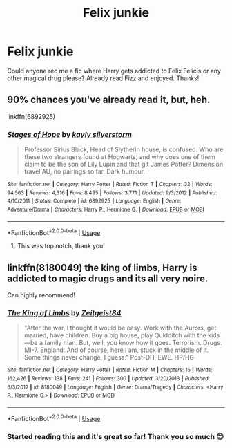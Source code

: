 #+TITLE: Felix junkie

* Felix junkie
:PROPERTIES:
:Author: yesitsjess
:Score: 12
:DateUnix: 1596991640.0
:DateShort: 2020-Aug-09
:FlairText: Request
:END:
Could anyone rec me a fic where Harry gets addicted to Felix Felicis or any other magical drug please? Already read Fizz and enjoyed. Thanks!


** 90% chances you've already read it, but, heh.

linkffn(6892925)
:PROPERTIES:
:Author: KonoCrowleyDa
:Score: 9
:DateUnix: 1596994051.0
:DateShort: 2020-Aug-09
:END:

*** [[https://www.fanfiction.net/s/6892925/1/][*/Stages of Hope/*]] by [[https://www.fanfiction.net/u/291348/kayly-silverstorm][/kayly silverstorm/]]

#+begin_quote
  Professor Sirius Black, Head of Slytherin house, is confused. Who are these two strangers found at Hogwarts, and why does one of them claim to be the son of Lily Lupin and that git James Potter? Dimension travel AU, no pairings so far. Dark humour.
#+end_quote

^{/Site/:} ^{fanfiction.net} ^{*|*} ^{/Category/:} ^{Harry} ^{Potter} ^{*|*} ^{/Rated/:} ^{Fiction} ^{T} ^{*|*} ^{/Chapters/:} ^{32} ^{*|*} ^{/Words/:} ^{94,563} ^{*|*} ^{/Reviews/:} ^{4,316} ^{*|*} ^{/Favs/:} ^{8,495} ^{*|*} ^{/Follows/:} ^{3,771} ^{*|*} ^{/Updated/:} ^{9/3/2012} ^{*|*} ^{/Published/:} ^{4/10/2011} ^{*|*} ^{/Status/:} ^{Complete} ^{*|*} ^{/id/:} ^{6892925} ^{*|*} ^{/Language/:} ^{English} ^{*|*} ^{/Genre/:} ^{Adventure/Drama} ^{*|*} ^{/Characters/:} ^{Harry} ^{P.,} ^{Hermione} ^{G.} ^{*|*} ^{/Download/:} ^{[[http://www.ff2ebook.com/old/ffn-bot/index.php?id=6892925&source=ff&filetype=epub][EPUB]]} ^{or} ^{[[http://www.ff2ebook.com/old/ffn-bot/index.php?id=6892925&source=ff&filetype=mobi][MOBI]]}

--------------

*FanfictionBot*^{2.0.0-beta} | [[https://github.com/tusing/reddit-ffn-bot/wiki/Usage][Usage]]
:PROPERTIES:
:Author: FanfictionBot
:Score: 3
:DateUnix: 1596994069.0
:DateShort: 2020-Aug-09
:END:

**** This was top notch, thank you!
:PROPERTIES:
:Author: yesitsjess
:Score: 1
:DateUnix: 1597956898.0
:DateShort: 2020-Aug-21
:END:


** linkffn(8180049) the king of limbs, Harry is addicted to magic drugs and its all very noire.

Can highly recommend!
:PROPERTIES:
:Author: Athlus
:Score: 2
:DateUnix: 1597003787.0
:DateShort: 2020-Aug-10
:END:

*** [[https://www.fanfiction.net/s/8180049/1/][*/The King of Limbs/*]] by [[https://www.fanfiction.net/u/1549688/Zeitgeist84][/Zeitgeist84/]]

#+begin_quote
  "After the war, I thought it would be easy. Work with the Aurors, get married, have children. Buy a big house, play Quidditch with the kids---be a family man. But, well, you know how it goes. Terrorism. Drugs. MI-7. England. And of course, here I am, stuck in the middle of it. Some things never change, I guess." Post-DH, EWE. HP/HG
#+end_quote

^{/Site/:} ^{fanfiction.net} ^{*|*} ^{/Category/:} ^{Harry} ^{Potter} ^{*|*} ^{/Rated/:} ^{Fiction} ^{M} ^{*|*} ^{/Chapters/:} ^{15} ^{*|*} ^{/Words/:} ^{162,426} ^{*|*} ^{/Reviews/:} ^{138} ^{*|*} ^{/Favs/:} ^{241} ^{*|*} ^{/Follows/:} ^{300} ^{*|*} ^{/Updated/:} ^{3/20/2013} ^{*|*} ^{/Published/:} ^{6/3/2012} ^{*|*} ^{/id/:} ^{8180049} ^{*|*} ^{/Language/:} ^{English} ^{*|*} ^{/Genre/:} ^{Drama/Tragedy} ^{*|*} ^{/Characters/:} ^{<Harry} ^{P.,} ^{Hermione} ^{G.>} ^{*|*} ^{/Download/:} ^{[[http://www.ff2ebook.com/old/ffn-bot/index.php?id=8180049&source=ff&filetype=epub][EPUB]]} ^{or} ^{[[http://www.ff2ebook.com/old/ffn-bot/index.php?id=8180049&source=ff&filetype=mobi][MOBI]]}

--------------

*FanfictionBot*^{2.0.0-beta} | [[https://github.com/tusing/reddit-ffn-bot/wiki/Usage][Usage]]
:PROPERTIES:
:Author: FanfictionBot
:Score: 2
:DateUnix: 1597003804.0
:DateShort: 2020-Aug-10
:END:


*** Started reading this and it's great so far! Thank you so much 😊
:PROPERTIES:
:Author: yesitsjess
:Score: 1
:DateUnix: 1597006911.0
:DateShort: 2020-Aug-10
:END:

